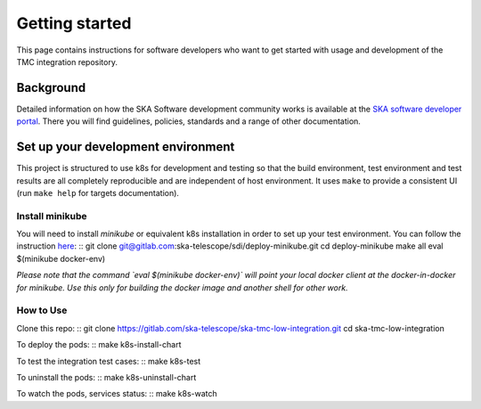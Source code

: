 Getting started
===============

This page contains instructions for software developers who want to get
started with usage and development of the TMC integration repository.

Background
----------
Detailed information on how the SKA Software development
community works is available at the `SKA software developer portal <https://developer.skao.int/en/latest/>`_.
There you will find guidelines, policies, standards and a range of other
documentation.

Set up your development environment
-----------------------------------
This project is structured to use k8s for development and testing so that the build environment, test environment and test results are all completely reproducible and are independent of host environment. It uses ``make`` to provide a consistent UI (run ``make help`` for targets documentation).

Install minikube
^^^^^^^^^^^^^^^^

You will need to install `minikube` or equivalent k8s installation in order to set up your test environment. You can follow the instruction `here <https://gitlab.com/ska-telescope/sdi/deploy-minikube/>`_:
::
git clone git@gitlab.com:ska-telescope/sdi/deploy-minikube.git
cd deploy-minikube
make all
eval $(minikube docker-env)

*Please note that the command `eval $(minikube docker-env)` will point your local docker client at the docker-in-docker for minikube. Use this only for building the docker image and another shell for other work.*

How to Use
^^^^^^^^^^

Clone this repo:
::
git clone https://gitlab.com/ska-telescope/ska-tmc-low-integration.git
cd ska-tmc-low-integration


To deploy the pods:
::
make k8s-install-chart

To test the integration test cases:
::
make k8s-test

To uninstall the pods:
::
make k8s-uninstall-chart

To watch the pods, services status:
::
make k8s-watch

